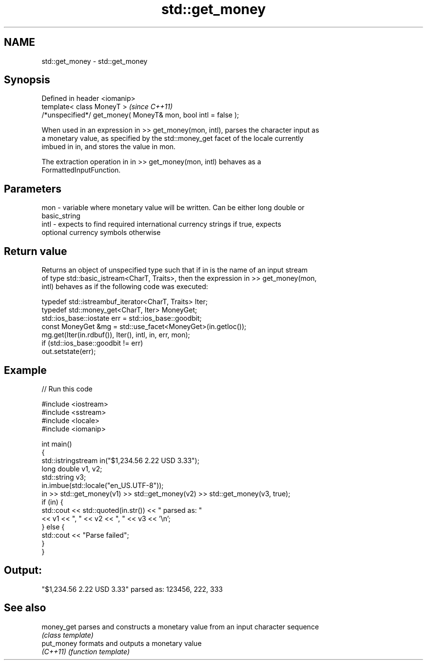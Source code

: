 .TH std::get_money 3 "2018.03.28" "http://cppreference.com" "C++ Standard Libary"
.SH NAME
std::get_money \- std::get_money

.SH Synopsis
   Defined in header <iomanip>
   template< class MoneyT >                                      \fI(since C++11)\fP
   /*unspecified*/ get_money( MoneyT& mon, bool intl = false );

   When used in an expression in >> get_money(mon, intl), parses the character input as
   a monetary value, as specified by the std::money_get facet of the locale currently
   imbued in in, and stores the value in mon.

   The extraction operation in in >> get_money(mon, intl) behaves as a
   FormattedInputFunction.

.SH Parameters

   mon  - variable where monetary value will be written. Can be either long double or
          basic_string
   intl - expects to find required international currency strings if true, expects
          optional currency symbols otherwise

.SH Return value

   Returns an object of unspecified type such that if in is the name of an input stream
   of type std::basic_istream<CharT, Traits>, then the expression in >> get_money(mon,
   intl) behaves as if the following code was executed:

   typedef std::istreambuf_iterator<CharT, Traits> Iter;
   typedef std::money_get<CharT, Iter> MoneyGet;
   std::ios_base::iostate err = std::ios_base::goodbit;
   const MoneyGet &mg = std::use_facet<MoneyGet>(in.getloc());
   mg.get(Iter(in.rdbuf()), Iter(), intl, in, err, mon);
   if (std::ios_base::goodbit != err)
       out.setstate(err);

.SH Example

   
// Run this code

 #include <iostream>
 #include <sstream>
 #include <locale>
 #include <iomanip>
  
 int main()
 {
     std::istringstream in("$1,234.56 2.22 USD  3.33");
     long double v1, v2;
     std::string v3;
     in.imbue(std::locale("en_US.UTF-8"));
     in >> std::get_money(v1) >> std::get_money(v2) >> std::get_money(v3, true);
     if (in) {
         std::cout << std::quoted(in.str()) << " parsed as: "
                   << v1 << ", " << v2 << ", " << v3 << '\\n';
     } else {
         std::cout << "Parse failed";
     }
 }

.SH Output:

 "$1,234.56 2.22 USD  3.33" parsed as: 123456, 222, 333

.SH See also

   money_get parses and constructs a monetary value from an input character sequence
             \fI(class template)\fP 
   put_money formats and outputs a monetary value
   \fI(C++11)\fP   \fI(function template)\fP 
